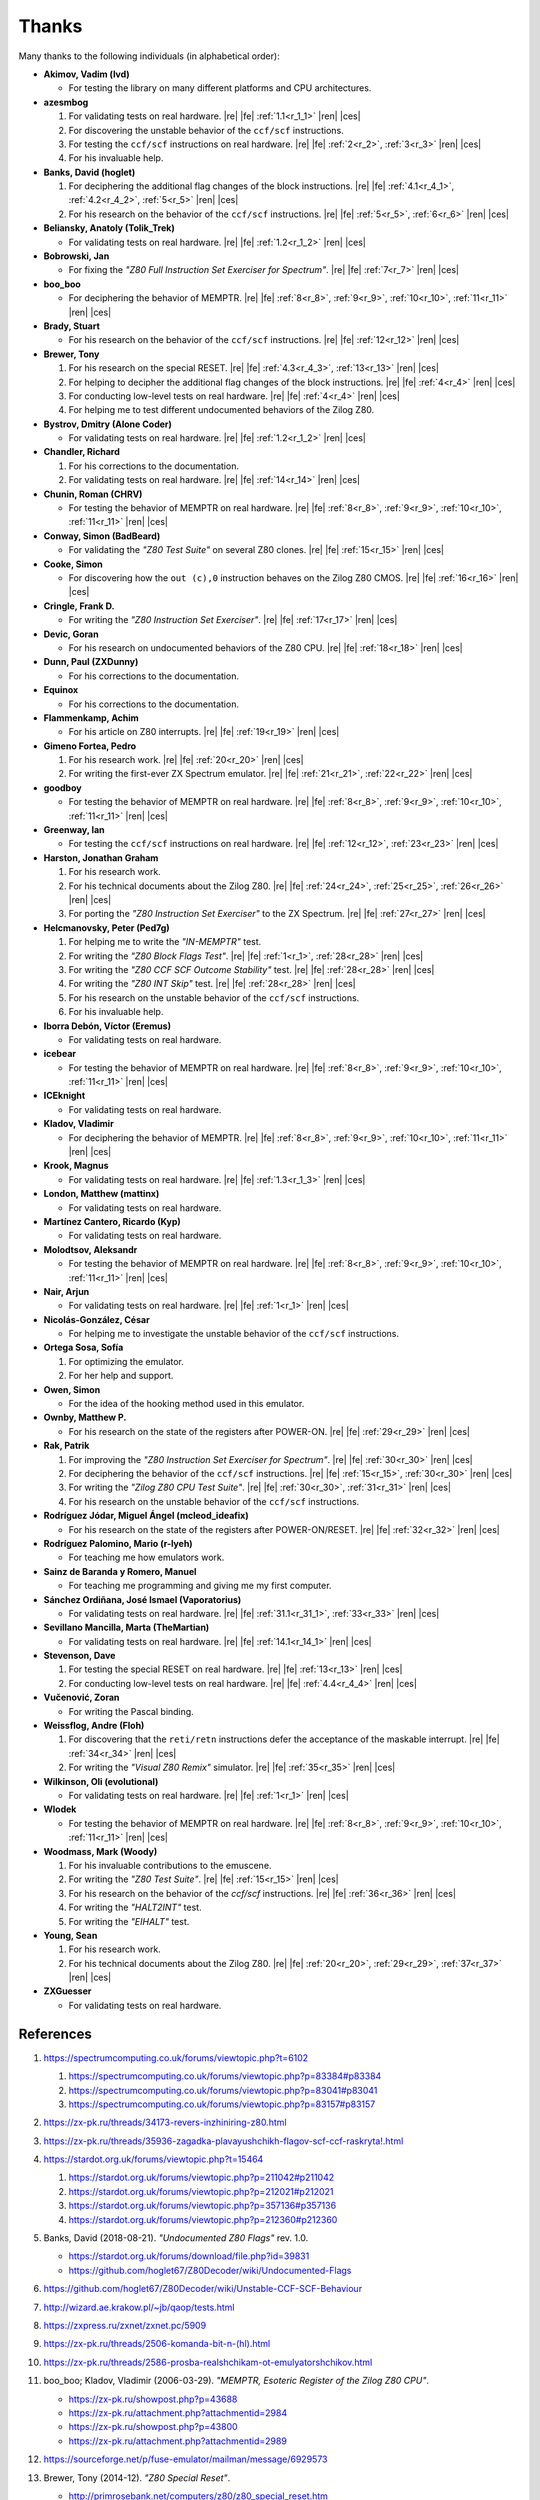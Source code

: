 ======
Thanks
======

.. only:: html

   .. |re| raw:: html

      <sup>

   .. |ren| raw:: html

      </sup>

.. only:: latex

   .. |fe| raw:: latex

      \textsuperscript{

   .. |ces| raw:: latex

      }

Many thanks to the following individuals (in alphabetical order):

* **Akimov, Vadim (lvd)**

  * For testing the library on many different platforms and CPU architectures.

* **azesmbog**

  1. For validating tests on real hardware. |re| |fe| :ref:`1.1<r_1_1>` |ren| |ces|
  2. For discovering the unstable behavior of the ``ccf/scf`` instructions.
  3. For testing the ``ccf/scf`` instructions on real hardware. |re| |fe| :ref:`2<r_2>`, :ref:`3<r_3>` |ren| |ces|
  4. For his invaluable help.

* **Banks, David (hoglet)**

  1. For deciphering the additional flag changes of the block instructions. |re| |fe| :ref:`4.1<r_4_1>`, :ref:`4.2<r_4_2>`, :ref:`5<r_5>` |ren| |ces|
  2. For his research on the behavior of the ``ccf/scf`` instructions. |re| |fe| :ref:`5<r_5>`, :ref:`6<r_6>` |ren| |ces|

* **Beliansky, Anatoly (Tolik_Trek)**

  * For validating tests on real hardware. |re| |fe| :ref:`1.2<r_1_2>` |ren| |ces|

* **Bobrowski, Jan**

  * For fixing the *"Z80 Full Instruction Set Exerciser for Spectrum"*. |re| |fe| :ref:`7<r_7>` |ren| |ces|

* **boo_boo**

  * For deciphering the behavior of MEMPTR. |re| |fe| :ref:`8<r_8>`, :ref:`9<r_9>`, :ref:`10<r_10>`, :ref:`11<r_11>` |ren| |ces|

* **Brady, Stuart**

  * For his research on the behavior of the ``ccf/scf`` instructions. |re| |fe| :ref:`12<r_12>` |ren| |ces|

* **Brewer, Tony**

  1. For his research on the special RESET. |re| |fe| :ref:`4.3<r_4_3>`, :ref:`13<r_13>` |ren| |ces|
  2. For helping to decipher the additional flag changes of the block instructions. |re| |fe| :ref:`4<r_4>` |ren| |ces|
  3. For conducting low-level tests on real hardware. |re| |fe| :ref:`4<r_4>` |ren| |ces|
  4. For helping me to test different undocumented behaviors of the Zilog Z80.

* **Bystrov, Dmitry (Alone Coder)**

  * For validating tests on real hardware. |re| |fe| :ref:`1.2<r_1_2>` |ren| |ces|

* **Chandler, Richard**

  1. For his corrections to the documentation.
  2. For validating tests on real hardware. |re| |fe| :ref:`14<r_14>` |ren| |ces|

* **Chunin, Roman (CHRV)**

  * For testing the behavior of MEMPTR on real hardware. |re| |fe| :ref:`8<r_8>`, :ref:`9<r_9>`, :ref:`10<r_10>`, :ref:`11<r_11>` |ren| |ces|

* **Conway, Simon (BadBeard)**

  * For validating the *"Z80 Test Suite"* on several Z80 clones. |re| |fe| :ref:`15<r_15>` |ren| |ces|

* **Cooke, Simon**

  * For discovering how the ``out (c),0`` instruction behaves on the Zilog Z80 CMOS. |re| |fe| :ref:`16<r_16>` |ren| |ces|

* **Cringle, Frank D.**

  * For writing the *"Z80 Instruction Set Exerciser"*. |re| |fe| :ref:`17<r_17>` |ren| |ces|

* **Devic, Goran**

  * For his research on undocumented behaviors of the Z80 CPU. |re| |fe| :ref:`18<r_18>` |ren| |ces|

* **Dunn, Paul (ZXDunny)**

  * For his corrections to the documentation.

* **Equinox**

  * For his corrections to the documentation.

* **Flammenkamp, Achim**

  * For his article on Z80 interrupts. |re| |fe| :ref:`19<r_19>` |ren| |ces|

* **Gimeno Fortea, Pedro**

  1. For his research work. |re| |fe| :ref:`20<r_20>` |ren| |ces|
  2. For writing the first-ever ZX Spectrum emulator. |re| |fe| :ref:`21<r_21>`, :ref:`22<r_22>` |ren| |ces|

* **goodboy**

  * For testing the behavior of MEMPTR on real hardware. |re| |fe| :ref:`8<r_8>`, :ref:`9<r_9>`, :ref:`10<r_10>`, :ref:`11<r_11>` |ren| |ces|

* **Greenway, Ian**

  * For testing the ``ccf/scf`` instructions on real hardware. |re| |fe| :ref:`12<r_12>`, :ref:`23<r_23>` |ren| |ces|

* **Harston, Jonathan Graham**

  1. For his research work.
  2. For his technical documents about the Zilog Z80. |re| |fe| :ref:`24<r_24>`, :ref:`25<r_25>`, :ref:`26<r_26>` |ren| |ces|
  3. For porting the *"Z80 Instruction Set Exerciser"* to the ZX Spectrum. |re| |fe| :ref:`27<r_27>` |ren| |ces|

* **Helcmanovsky, Peter (Ped7g)**

  1. For helping me to write the *"IN-MEMPTR"* test.
  2. For writing the *"Z80 Block Flags Test"*. |re| |fe| :ref:`1<r_1>`, :ref:`28<r_28>` |ren| |ces|
  3. For writing the *"Z80 CCF SCF Outcome Stability"* test. |re| |fe| :ref:`28<r_28>` |ren| |ces|
  4. For writing the *"Z80 INT Skip"* test. |re| |fe| :ref:`28<r_28>` |ren| |ces|
  5. For his research on the unstable behavior of the ``ccf/scf`` instructions.
  6. For his invaluable help.

* **Iborra Debón, Víctor (Eremus)**

  * For validating tests on real hardware.

* **icebear**

  * For testing the behavior of MEMPTR on real hardware. |re| |fe| :ref:`8<r_8>`, :ref:`9<r_9>`, :ref:`10<r_10>`, :ref:`11<r_11>` |ren| |ces|

* **ICEknight**

  * For validating tests on real hardware.

* **Kladov, Vladimir**

  * For deciphering the behavior of MEMPTR. |re| |fe| :ref:`8<r_8>`, :ref:`9<r_9>`, :ref:`10<r_10>`, :ref:`11<r_11>` |ren| |ces|

* **Krook, Magnus**

  * For validating tests on real hardware. |re| |fe| :ref:`1.3<r_1_3>` |ren| |ces|

* **London, Matthew (mattinx)**

  * For validating tests on real hardware.

* **Martínez Cantero, Ricardo (Kyp)**

  * For validating tests on real hardware.

* **Molodtsov, Aleksandr**

  * For testing the behavior of MEMPTR on real hardware. |re| |fe| :ref:`8<r_8>`, :ref:`9<r_9>`, :ref:`10<r_10>`, :ref:`11<r_11>` |ren| |ces|

* **Nair, Arjun**

  * For validating tests on real hardware. |re| |fe| :ref:`1<r_1>` |ren| |ces|

* **Nicolás-González, César**

  * For helping me to investigate the unstable behavior of the ``ccf/scf`` instructions.

* **Ortega Sosa, Sofía**

  1. For optimizing the emulator.
  2. For her help and support.

* **Owen, Simon**

  * For the idea of the hooking method used in this emulator.

* **Ownby, Matthew P.**

  * For his research on the state of the registers after POWER-ON. |re| |fe| :ref:`29<r_29>` |ren| |ces|

* **Rak, Patrik**

  1. For improving the *"Z80 Instruction Set Exerciser for Spectrum"*. |re| |fe| :ref:`30<r_30>` |ren| |ces|
  2. For deciphering the behavior of the ``ccf/scf`` instructions. |re| |fe| :ref:`15<r_15>`, :ref:`30<r_30>` |ren| |ces|
  3. For writing the *"Zilog Z80 CPU Test Suite"*. |re| |fe| :ref:`30<r_30>`, :ref:`31<r_31>` |ren| |ces|
  4. For his research on the unstable behavior of the ``ccf/scf`` instructions.

* **Rodríguez Jódar, Miguel Ángel (mcleod_ideafix)**

  * For his research on the state of the registers after POWER-ON/RESET. |re| |fe| :ref:`32<r_32>` |ren| |ces|

* **Rodríguez Palomino, Mario (r-lyeh)**

  * For teaching me how emulators work.

* **Sainz de Baranda y Romero, Manuel**

  * For teaching me programming and giving me my first computer.

* **Sánchez Ordiñana, José Ismael (Vaporatorius)**

  * For validating tests on real hardware. |re| |fe| :ref:`31.1<r_31_1>`, :ref:`33<r_33>` |ren| |ces|

* **Sevillano Mancilla, Marta (TheMartian)**

  * For validating tests on real hardware. |re| |fe| :ref:`14.1<r_14_1>` |ren| |ces|

* **Stevenson, Dave**

  1. For testing the special RESET on real hardware. |re| |fe| :ref:`13<r_13>` |ren| |ces|
  2. For conducting low-level tests on real hardware. |re| |fe| :ref:`4.4<r_4_4>` |ren| |ces|

* **Vučenović, Zoran**

  * For writing the Pascal binding.

* **Weissflog, Andre (Floh)**

  1. For discovering that the ``reti/retn`` instructions defer the acceptance of the maskable interrupt. |re| |fe| :ref:`34<r_34>` |ren| |ces|
  2. For writing the *"Visual Z80 Remix"* simulator. |re| |fe| :ref:`35<r_35>` |ren| |ces|

* **Wilkinson, Oli (evolutional)**

  * For validating tests on real hardware. |re| |fe| :ref:`1<r_1>` |ren| |ces|

* **Wlodek**

  * For testing the behavior of MEMPTR on real hardware. |re| |fe| :ref:`8<r_8>`, :ref:`9<r_9>`, :ref:`10<r_10>`, :ref:`11<r_11>` |ren| |ces|

* **Woodmass, Mark (Woody)**

  1. For his invaluable contributions to the emuscene.
  2. For writing the *"Z80 Test Suite"*. |re| |fe| :ref:`15<r_15>` |ren| |ces|
  3. For his research on the behavior of the `ccf/scf` instructions. |re| |fe| :ref:`36<r_36>` |ren| |ces|
  4. For writing the *"HALT2INT"* test.
  5. For writing the *"EIHALT"* test.

* **Young, Sean**

  1. For his research work.
  2. For his technical documents about the Zilog Z80. |re| |fe| :ref:`20<r_20>`, :ref:`29<r_29>`, :ref:`37<r_37>` |ren| |ces|

* **ZXGuesser**

  * For validating tests on real hardware.


References
==========

1.

   .. _r_1:

   https://spectrumcomputing.co.uk/forums/viewtopic.php?t=6102

   1.

      .. _r_1_1:

      https://spectrumcomputing.co.uk/forums/viewtopic.php?p=83384#p83384

   2.

      .. _r_1_2:

      https://spectrumcomputing.co.uk/forums/viewtopic.php?p=83041#p83041

   3.

      .. _r_1_3:

      https://spectrumcomputing.co.uk/forums/viewtopic.php?p=83157#p83157

2.

   .. _r_2:

   https://zx-pk.ru/threads/34173-revers-inzhiniring-z80.html

3.

   .. _r_3:

   https://zx-pk.ru/threads/35936-zagadka-plavayushchikh-flagov-scf-ccf-raskryta!.html

4.

   .. _r_4:

   https://stardot.org.uk/forums/viewtopic.php?t=15464

   1.

      .. _r_4_1:

      https://stardot.org.uk/forums/viewtopic.php?p=211042#p211042

   2.

      .. _r_4_2:

      https://stardot.org.uk/forums/viewtopic.php?p=212021#p212021

   3.

      .. _r_4_3:

      https://stardot.org.uk/forums/viewtopic.php?p=357136#p357136

   4.

      .. _r_4_4:

      https://stardot.org.uk/forums/viewtopic.php?p=212360#p212360

5.

   .. _r_5:

   Banks, David (2018-08-21). *"Undocumented Z80 Flags"* rev. 1.0.

   * https://stardot.org.uk/forums/download/file.php?id=39831
   * https://github.com/hoglet67/Z80Decoder/wiki/Undocumented-Flags

6.

   .. _r_6:

   https://github.com/hoglet67/Z80Decoder/wiki/Unstable-CCF-SCF-Behaviour

7.

   .. _r_7:

   http://wizard.ae.krakow.pl/~jb/qaop/tests.html

8.

   .. _r_8:

   https://zxpress.ru/zxnet/zxnet.pc/5909

9.

   .. _r_9:

   https://zx-pk.ru/threads/2506-komanda-bit-n-(hl).html

10.

   .. _r_10:

   https://zx-pk.ru/threads/2586-prosba-realshchikam-ot-emulyatorshchikov.html

11.

   .. _r_11:

   boo_boo; Kladov, Vladimir (2006-03-29). *"MEMPTR, Esoteric Register of the Zilog Z80 CPU"*.

   * https://zx-pk.ru/showpost.php?p=43688
   * https://zx-pk.ru/attachment.php?attachmentid=2984
   * https://zx-pk.ru/showpost.php?p=43800
   * https://zx-pk.ru/attachment.php?attachmentid=2989

12.

   .. _r_12:

   https://sourceforge.net/p/fuse-emulator/mailman/message/6929573

13.

   .. _r_13:

   Brewer, Tony (2014-12). *"Z80 Special Reset"*.

   * http://primrosebank.net/computers/z80/z80_special_reset.htm

14.

   .. _r_14:

   https://spectrumcomputing.co.uk/forums/viewtopic.php?t=10555

   1.

      .. _r_14_1:

      https://spectrumcomputing.co.uk/forums/viewtopic.php?p=132144#p132144

15.

   .. _r_15:

   https://worldofspectrum.org/forums/discussion/20345

16.

   .. _r_16:

   https://groups.google.com/g/comp.os.cpm/c/HfSTFpaIkuU/m/KotvMWu3bZoJ

17.

   .. _r_17:

   Cringle, Frank D. (1998-01-28). *"Yaze - Yet Another Z80 Emulator"* v1.10.

   * ftp://ftp.ping.de/pub/misc/emulators/yaze-1.10.tar.gz

18.

   .. _r_18:

   https://baltazarstudios.com/zilog-z80-undocumented-behavior

19.

   .. _r_19:

   Flammenkamp, Achim. *"Interrupt Behaviour of the Z80 CPU"*.

   * http://z80.info/interrup.htm

20.

   .. _r_20:

   Young, Sean (1998-10). *"Z80 Undocumented Features (in Software Behaviour)"* v0.3.

   * http://www.msxnet.org/tech/Z80/z80undoc.txt

21.

   .. _r_21:

   https://elmundodelspectrum.com/desenterrando-el-primer-emulador-de-spectrum

22.

   .. _r_22:

   https://elmundodelspectrum.com/con-vosotros-el-emulador-de-pedro-gimeno-1989

23.

   .. _r_23:

   https://sourceforge.net/p/fuse-emulator/mailman/message/4502844

24.

   .. _r_24:

   Harston, Jonathan Graham (2008). *"Full Z80 Opcode List Including Undocumented Opcodes"* v0.11 (revised).

   * https://mdfs.net/Docs/Comp/Z80/OpList

25.

   .. _r_25:

   Harston, Jonathan Graham (2012). *"Z80 Microprocessor Undocumented Instructions"* v0.15.

   * https://mdfs.net/Docs/Comp/Z80/UnDocOps

26.

   .. _r_26:

   Harston, Jonathan Graham (2014). *"Z80 Opcode Map"* v0.10 (revised).

   * https://mdfs.net/Docs/Comp/Z80/OpCodeMap

27.

   .. _r_27:

   https://mdfs.net/Software/Z80/Exerciser/Spectrum

28.

   .. _r_28:

   https://github.com/MrKWatkins/ZXSpectrumNextTests

29.

   .. _r_29:

   Young, Sean (2005-09-18). *"Undocumented Z80 Documented, The"* v0.91.

   * http://www.myquest.nl/z80undocumented
   * http://www.myquest.nl/z80undocumented/z80-documented-v0.91.pdf

30.

   .. _r_30:

   https://worldofspectrum.org/forums/discussion/41704

   * http://zxds.raxoft.cz/taps/misc/zexall2.zip

31.

   .. _r_31:

   https://worldofspectrum.org/forums/discussion/41834

   * http://zxds.raxoft.cz/taps/misc/z80test-1.0.zip
   * https://github.com/raxoft/z80test

   1.

      .. _r_31_1:

      https://worldofspectrum.org/forums/discussion/comment/668760/#Comment_668760

32.

   .. _r_32:

   https://worldofspectrum.org/forums/discussion/34574

33.

   .. _r_33:

   https://jisanchez.com/test-a-dos-placas-de-zx-spectrum

34.

   .. _r_34:

   Weissflog, Andre (2021-12-17). *"New Cycle-Stepped Z80 Emulator, A"*.

   * https://floooh.github.io/2021/12/17/cycle-stepped-z80.html

35.

   .. _r_35:

   https://github.com/floooh/v6502r

36.

   .. _r_36:

   https://groups.google.com/g/comp.sys.sinclair/c/WPsPr6j6w5k/m/O_u1zNQf3VYJ

37.

   .. _r_37:

   Young, Sean (1997-09-21). *"Zilog Z80 CPU Specifications"*.

   * http://www.msxnet.org/tech/Z80/z80.zip
